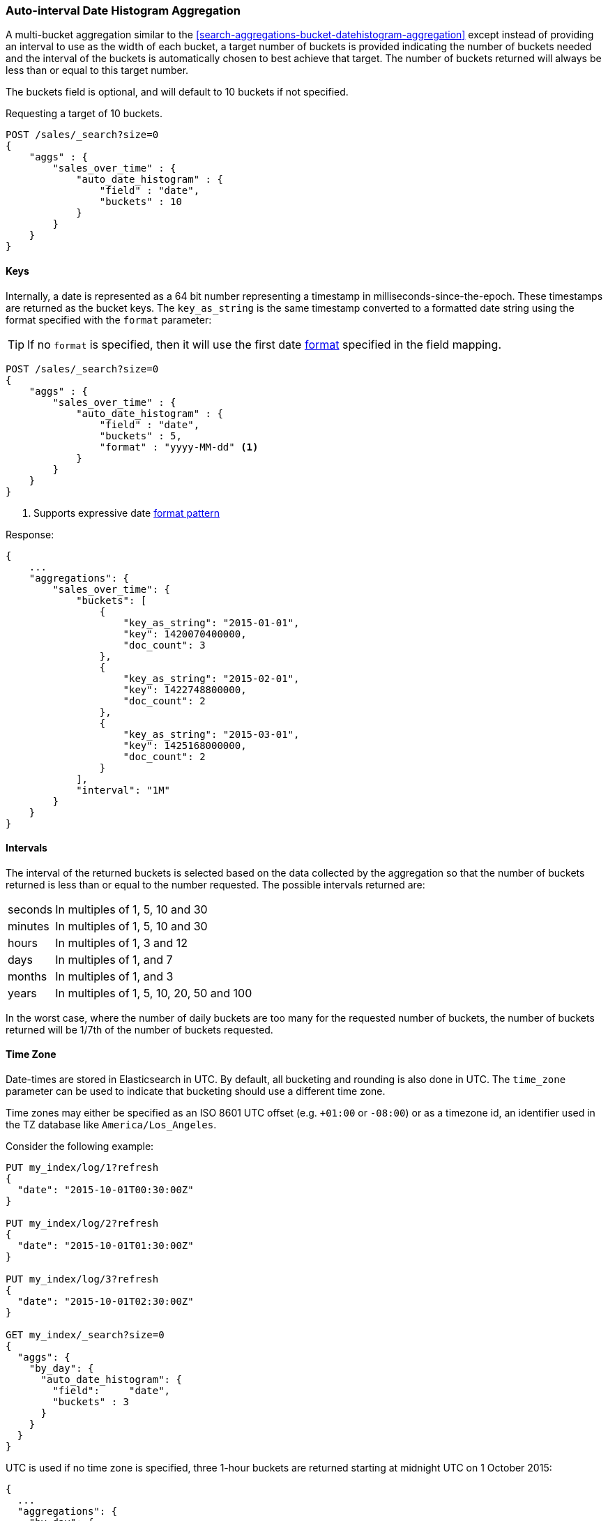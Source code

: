 [[search-aggregations-bucket-autodatehistogram-aggregation]]
=== Auto-interval Date Histogram Aggregation

A multi-bucket aggregation similar to the <<search-aggregations-bucket-datehistogram-aggregation>> except 
instead of providing an interval to use as the width of each bucket, a target number of buckets is provided
indicating the number of buckets needed and the interval of the buckets is automatically chosen to best achieve
that target. The number of buckets returned will always be less than or equal to this target number.

The buckets field is optional, and will default to 10 buckets if not specified.

Requesting a target of 10 buckets.

[source,js]
--------------------------------------------------
POST /sales/_search?size=0
{
    "aggs" : {
        "sales_over_time" : {
            "auto_date_histogram" : {
                "field" : "date",
                "buckets" : 10
            }
        }
    }
}
--------------------------------------------------
// CONSOLE
// TEST[setup:sales]

==== Keys

Internally, a date is represented as a 64 bit number representing a timestamp
in milliseconds-since-the-epoch. These timestamps are returned as the bucket
++key++s. The `key_as_string` is the same timestamp converted to a formatted
date string using the format specified with the `format` parameter:

TIP: If no `format` is specified, then it will use the first date
<<mapping-date-format,format>> specified in the field mapping.

[source,js]
--------------------------------------------------
POST /sales/_search?size=0
{
    "aggs" : {
        "sales_over_time" : {
            "auto_date_histogram" : {
                "field" : "date",
                "buckets" : 5,
                "format" : "yyyy-MM-dd" <1>
            }
        }
    }
}
--------------------------------------------------
// CONSOLE
// TEST[setup:sales]

<1> Supports expressive date <<date-format-pattern,format pattern>>

Response:

[source,js]
--------------------------------------------------
{
    ...
    "aggregations": {
        "sales_over_time": {
            "buckets": [
                {
                    "key_as_string": "2015-01-01",
                    "key": 1420070400000,
                    "doc_count": 3
                },
                {
                    "key_as_string": "2015-02-01",
                    "key": 1422748800000,
                    "doc_count": 2
                },
                {
                    "key_as_string": "2015-03-01",
                    "key": 1425168000000,
                    "doc_count": 2
                }
            ],
            "interval": "1M"
        }
    }
}
--------------------------------------------------
// TESTRESPONSE[s/\.\.\./"took": $body.took,"timed_out": false,"_shards": $body._shards,"hits": $body.hits,/]

==== Intervals

The interval of the returned buckets is selected based on the data collected by the 
aggregation so that the number of buckets returned is less than or equal to the number 
requested. The possible intervals returned are:

[horizontal]
seconds::      In multiples of 1, 5, 10 and 30
minutes::      In multiples of 1, 5, 10 and 30
hours::        In multiples of 1, 3 and 12
days::         In multiples of 1, and 7
months::       In multiples of 1, and 3
years::        In multiples of 1, 5, 10, 20, 50 and 100

In the worst case, where the number of daily buckets are too many for the requested 
number of buckets, the number of buckets returned will be 1/7th of the number of 
buckets requested.

==== Time Zone

Date-times are stored in Elasticsearch in UTC.  By default, all bucketing and
rounding is also done in UTC. The `time_zone` parameter can be used to indicate
that bucketing should use a different time zone.

Time zones may either be specified as an ISO 8601 UTC offset (e.g. `+01:00` or
`-08:00`)  or as a timezone id, an identifier used in the TZ database like
`America/Los_Angeles`.

Consider the following example:

[source,js]
---------------------------------
PUT my_index/log/1?refresh
{
  "date": "2015-10-01T00:30:00Z"
}

PUT my_index/log/2?refresh
{
  "date": "2015-10-01T01:30:00Z"
}

PUT my_index/log/3?refresh
{
  "date": "2015-10-01T02:30:00Z"
}

GET my_index/_search?size=0
{
  "aggs": {
    "by_day": {
      "auto_date_histogram": {
        "field":     "date",
        "buckets" : 3
      }
    }
  }
}
---------------------------------
// CONSOLE

UTC is used if no time zone is specified, three 1-hour buckets are returned 
starting at midnight UTC on 1 October 2015:

[source,js]
---------------------------------
{
  ...
  "aggregations": {
    "by_day": {
      "buckets": [
        {
          "key_as_string": "2015-10-01T00:00:00.000Z",
          "key": 1443657600000,
          "doc_count": 1
        },
        {
          "key_as_string": "2015-10-01T01:00:00.000Z",
          "key": 1443661200000,
          "doc_count": 1
        },
        {
          "key_as_string": "2015-10-01T02:00:00.000Z",
          "key": 1443664800000,
          "doc_count": 1
        }
      ],
      "interval": "1h"
    }
  }
}
---------------------------------
// TESTRESPONSE[s/\.\.\./"took": $body.took,"timed_out": false,"_shards": $body._shards,"hits": $body.hits,/]

If a `time_zone` of `-01:00` is specified, then midnight starts at one hour before
midnight UTC:

[source,js]
---------------------------------
GET my_index/_search?size=0
{
  "aggs": {
    "by_day": {
      "auto_date_histogram": {
        "field":     "date",
        "buckets" : 3,
        "time_zone": "-01:00"
      }
    }
  }
}
---------------------------------
// CONSOLE
// TEST[continued]


Now three 1-hour buckets are still returned but the first bucket starts at 
11:00pm on 30 September 2015 since that is the local time for the bucket in 
the specified time zone.

[source,js]
---------------------------------
{
  ...
  "aggregations": {
    "by_day": {
      "buckets": [
        {
          "key_as_string": "2015-09-30T23:00:00.000-01:00", <1>
          "key": 1443657600000,
          "doc_count": 1
        },
        {
          "key_as_string": "2015-10-01T00:00:00.000-01:00",
          "key": 1443661200000,
          "doc_count": 1
        },
        {
          "key_as_string": "2015-10-01T01:00:00.000-01:00",
          "key": 1443664800000,
          "doc_count": 1
        }
      ],
      "interval": "1h"
    }
  }
}
---------------------------------
// TESTRESPONSE[s/\.\.\./"took": $body.took,"timed_out": false,"_shards": $body._shards,"hits": $body.hits,/]

<1> The `key_as_string` value represents midnight on each day
    in the specified time zone.

WARNING: When using time zones that follow DST (daylight savings time) changes,
buckets close to the moment when those changes happen can have slightly different
sizes than neighbouring buckets.
For example, consider a DST start in the `CET` time zone: on 27 March 2016 at 2am,
clocks were turned forward 1 hour to 3am local time. If the result of the aggregation 
was daily buckets, the bucket covering that day will only hold data for 23 hours 
instead of the usual 24 hours for other buckets. The same is true for shorter intervals 
like e.g. 12h. Here, we will have only a 11h bucket on the morning of 27 March when the 
DST shift happens.

==== Scripts

Like with the normal <<search-aggregations-bucket-datehistogram-aggregation, `date_histogram`>>, both document level 
scripts and value level scripts are supported. This aggregation does not however, support the `min_doc_count`, 
`extended_bounds` and `order` parameters.  

==== Missing value

The `missing` parameter defines how documents that are missing a value should be treated.
By default they will be ignored but it is also possible to treat them as if they
had a value.

[source,js]
--------------------------------------------------
POST /sales/_search?size=0
{
    "aggs" : {
        "sale_date" : {
             "auto_date_histogram" : {
                 "field" : "date",
                 "buckets": 10,
                 "missing": "2000/01/01" <1>
             }
         }
    }
}
--------------------------------------------------
// CONSOLE
// TEST[setup:sales]

<1> Documents without a value in the `publish_date` field will fall into the same bucket as documents that have the value `2000-01-01`.

